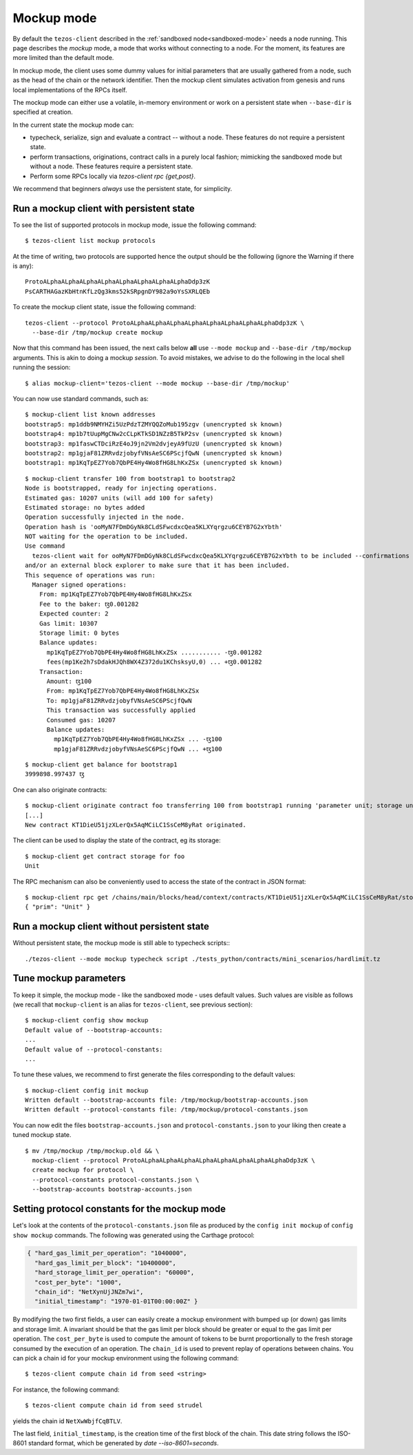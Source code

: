 .. _mockup-mode:

Mockup mode
--------------

By default the ``tezos-client`` described in the
:ref:`sandboxed node<sandboxed-mode>` needs a node running.
This page describes the *mockup* mode, a mode that works without
connecting to a node. For the moment, its features are more
limited than the default mode.

In mockup mode, the client uses some dummy values for initial parameters that
are usually gathered from a node, such as the head of the chain or the network
identifier. Then the mockup client simulates activation from genesis and runs
local implementations of the RPCs itself.

The mockup mode can either use a volatile, in-memory environment or work
on a persistent state when ``--base-dir`` is specified at creation.

In the current state the mockup mode can:

* typecheck, serialize, sign and evaluate a contract -- without a node.
  These features do not require a persistent state.
* perform transactions, originations, contract calls in a purely local fashion;
  mimicking the sandboxed mode but without a node. These features
  require a persistent state.
* Perform some RPCs locally via `tezos-client rpc {get,post}`.

We recommend that beginners *always* use the persistent state, for simplicity.

Run a mockup client with persistent state
~~~~~~~~~~~~~~~~~~~~~~~~~~~~~~~~~~~~~~~~~

To see the list of supported protocols in mockup mode, issue the
following command:

::

    $ tezos-client list mockup protocols

At the time of writing, two protocols are supported hence the output should
be the following (ignore the Warning if there is any):

::

    ProtoALphaALphaALphaALphaALphaALphaALphaALphaDdp3zK
    PsCARTHAGazKbHtnKfLzQg3kms52kSRpgnDY982a9oYsSXRLQEb

To create the mockup client state, issue the following command:

::

    tezos-client --protocol ProtoALphaALphaALphaALphaALphaALphaALphaALphaDdp3zK \
      --base-dir /tmp/mockup create mockup

Now that this command has been issued, the next calls below **all** use
``--mode mockup`` and ``--base-dir /tmp/mockup`` arguments. This is
akin to doing a mockup *session*. To avoid mistakes, we advise to
do the following in the local shell running the session:

::

    $ alias mockup-client='tezos-client --mode mockup --base-dir /tmp/mockup'

You can now use standard commands, such as:

::

    $ mockup-client list known addresses
    bootstrap5: mp1ddb9NMYHZi5UzPdzTZMYQQZoMub195zgv (unencrypted sk known)
    bootstrap4: mp1b7tUupMgCNw2cCLpKTkSD1NZzB5TkP2sv (unencrypted sk known)
    bootstrap3: mp1faswCTDciRzE4oJ9jn2Vm2dvjeyA9fUzU (unencrypted sk known)
    bootstrap2: mp1gjaF81ZRRvdzjobyfVNsAeSC6PScjfQwN (unencrypted sk known)
    bootstrap1: mp1KqTpEZ7Yob7QbPE4Hy4Wo8fHG8LhKxZSx (unencrypted sk known)

::

    $ mockup-client transfer 100 from bootstrap1 to bootstrap2
    Node is bootstrapped, ready for injecting operations.
    Estimated gas: 10207 units (will add 100 for safety)
    Estimated storage: no bytes added
    Operation successfully injected in the node.
    Operation hash is 'ooMyN7FDmDGyNk8CLdSFwcdxcQea5KLXYqrgzu6CEYB7G2xYbth'
    NOT waiting for the operation to be included.
    Use command
      tezos-client wait for ooMyN7FDmDGyNk8CLdSFwcdxcQea5KLXYqrgzu6CEYB7G2xYbth to be included --confirmations 30 --branch BLockGenesisGenesisGenesisGenesisGenesisCCCCCeZiLHU
    and/or an external block explorer to make sure that it has been included.
    This sequence of operations was run:
      Manager signed operations:
        From: mp1KqTpEZ7Yob7QbPE4Hy4Wo8fHG8LhKxZSx
        Fee to the baker: ꜩ0.001282
        Expected counter: 2
        Gas limit: 10307
        Storage limit: 0 bytes
        Balance updates:
          mp1KqTpEZ7Yob7QbPE4Hy4Wo8fHG8LhKxZSx ........... -ꜩ0.001282
          fees(mp1Ke2h7sDdakHJQh8WX4Z372du1KChsksyU,0) ... +ꜩ0.001282
        Transaction:
          Amount: ꜩ100
          From: mp1KqTpEZ7Yob7QbPE4Hy4Wo8fHG8LhKxZSx
          To: mp1gjaF81ZRRvdzjobyfVNsAeSC6PScjfQwN
          This transaction was successfully applied
          Consumed gas: 10207
          Balance updates:
            mp1KqTpEZ7Yob7QbPE4Hy4Wo8fHG8LhKxZSx ... -ꜩ100
            mp1gjaF81ZRRvdzjobyfVNsAeSC6PScjfQwN ... +ꜩ100

::

    $ mockup-client get balance for bootstrap1
    3999898.997437 ꜩ

One can also originate contracts:

::

    $ mockup-client originate contract foo transferring 100 from bootstrap1 running 'parameter unit; storage unit; code { CAR; NIL operation; PAIR}' --burn-cap 10
    [...]
    New contract KT1DieU51jzXLerQx5AqMCiLC1SsCeM8yRat originated.

The client can be used to display the state of the contract, eg its storage:

::

    $ mockup-client get contract storage for foo
    Unit

The RPC mechanism can also be conveniently used to access the state of the contract in JSON format:

::

    $ mockup-client rpc get /chains/main/blocks/head/context/contracts/KT1DieU51jzXLerQx5AqMCiLC1SsCeM8yRat/storage
    { "prim": "Unit" }

Run a mockup client without persistent state
~~~~~~~~~~~~~~~~~~~~~~~~~~~~~~~~~~~~~~~~~~~~

Without persistent state, the mockup mode is still able to
typecheck scripts:::

    ./tezos-client --mode mockup typecheck script ./tests_python/contracts/mini_scenarios/hardlimit.tz

Tune mockup parameters
~~~~~~~~~~~~~~~~~~~~~~

To keep it simple, the mockup mode - like the sandboxed mode - uses
default values. Such values are visible as follows (we recall
that ``mockup-client`` is an alias for ``tezos-client``, see previous
section):

::

    $ mockup-client config show mockup
    Default value of --bootstrap-accounts:
    ...
    Default value of --protocol-constants:
    ...

To tune these values, we recommend to first generate the files
corresponding to the default values:

::

    $ mockup-client config init mockup
    Written default --bootstrap-accounts file: /tmp/mockup/bootstrap-accounts.json
    Written default --protocol-constants file: /tmp/mockup/protocol-constants.json

You can now edit the files ``bootstrap-accounts.json`` and
``protocol-constants.json`` to your liking then create a tuned mockup state.

::

   $ mv /tmp/mockup /tmp/mockup.old && \
     mockup-client --protocol ProtoALphaALphaALphaALphaALphaALphaALphaALphaDdp3zK \
     create mockup for protocol \
     --protocol-constants protocol-constants.json \
     --bootstrap-accounts bootstrap-accounts.json

Setting protocol constants for the mockup mode
~~~~~~~~~~~~~~~~~~~~~~~~~~~~~~~~~~~~~~~~~~~~~~

Let's look at the contents of the ``protocol-constants.json`` file as produced
by the ``config init mockup`` of ``config show mockup`` commands. The following
was generated using the Carthage protocol:

.. code-block:: JSON

   { "hard_gas_limit_per_operation": "1040000",
     "hard_gas_limit_per_block": "10400000",
     "hard_storage_limit_per_operation": "60000",
     "cost_per_byte": "1000",
     "chain_id": "NetXynUjJNZm7wi",
     "initial_timestamp": "1970-01-01T00:00:00Z" }

By modifying the two first fields, a user can easily create a mockup environment
with bumped up (or down) gas limits and storage limit. A invariant should be
that the gas limit per block should be greater or equal to the gas limit per
operation.  The ``cost_per_byte`` is used to compute the amount of tokens to be
burnt proportionally to the fresh storage consumed by the execution of an
operation.  The ``chain_id`` is used to prevent replay of operations between
chains.  You can pick a chain id for your mockup environment using the following
command: 

::

   $ tezos-client compute chain id from seed <string>

For instance, the following command:

::

   $ tezos-client compute chain id from seed strudel

yields the chain id ``NetXwWbjfCqBTLV``.


The last field,  ``initial_timestamp``, is the creation time of the first block
of the chain. This date string follows the ISO-8601 standard format, which be
generated by `date --iso-8601=seconds`.
